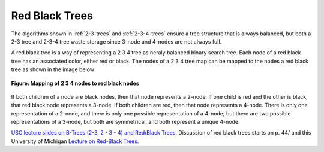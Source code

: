 Red Black Trees
---------------

The algorithms shown in :ref:`2-3-trees` and :ref:`2-3-4-trees` ensure a tree structure that is always balanced, but both a 2-3 tree and 2-3-4 tree waste storage since 3-node and 4-nodes are not always full.

A red black tree is  a way of representing a 2 3 4 tree as neraly balanced binary search tree. Each node of a red black tree has an associated color, either red or black. The nodes of a 2 3 4 tree map can be mapped to the nodes
a red black tree as shown in the image below:

.. figure:: ../images/2-3-4-to-rb-corresp.jpg
   :align: center 
   :scale: 100 %

   **Figure: Mapping of 2 3 4 nodes to red black nodes**

If both children of a node are black nodes, then that node represents a 2-node. If one child is red and the other is black, that red black node represents a 3-node. If both children are red, then that node represents a 4-node.
There is only one representation of a 2-node, and there is only one possible representation of a 4-node; but there are two possible representations of a 3-node, but both are symmetrical, and both represent a unique 4-node.


`USC lecture slides on B-Trees (2-3, 2 - 3 - 4) and Red/Black Trees <http://ee.usc.edu/~redekopp/cs104/slides/L19b_BalancedBST_BTreeRB.pdf>`_. Discussion of red black trees starts on p. 44/
and this University of Michigan `Lecture on Red-Black Trees <http://web.eecs.umich.edu/~sugih/courses/eecs281/f11/lectures/11-Redblack.pdf>`_.

.. todo: add the code
